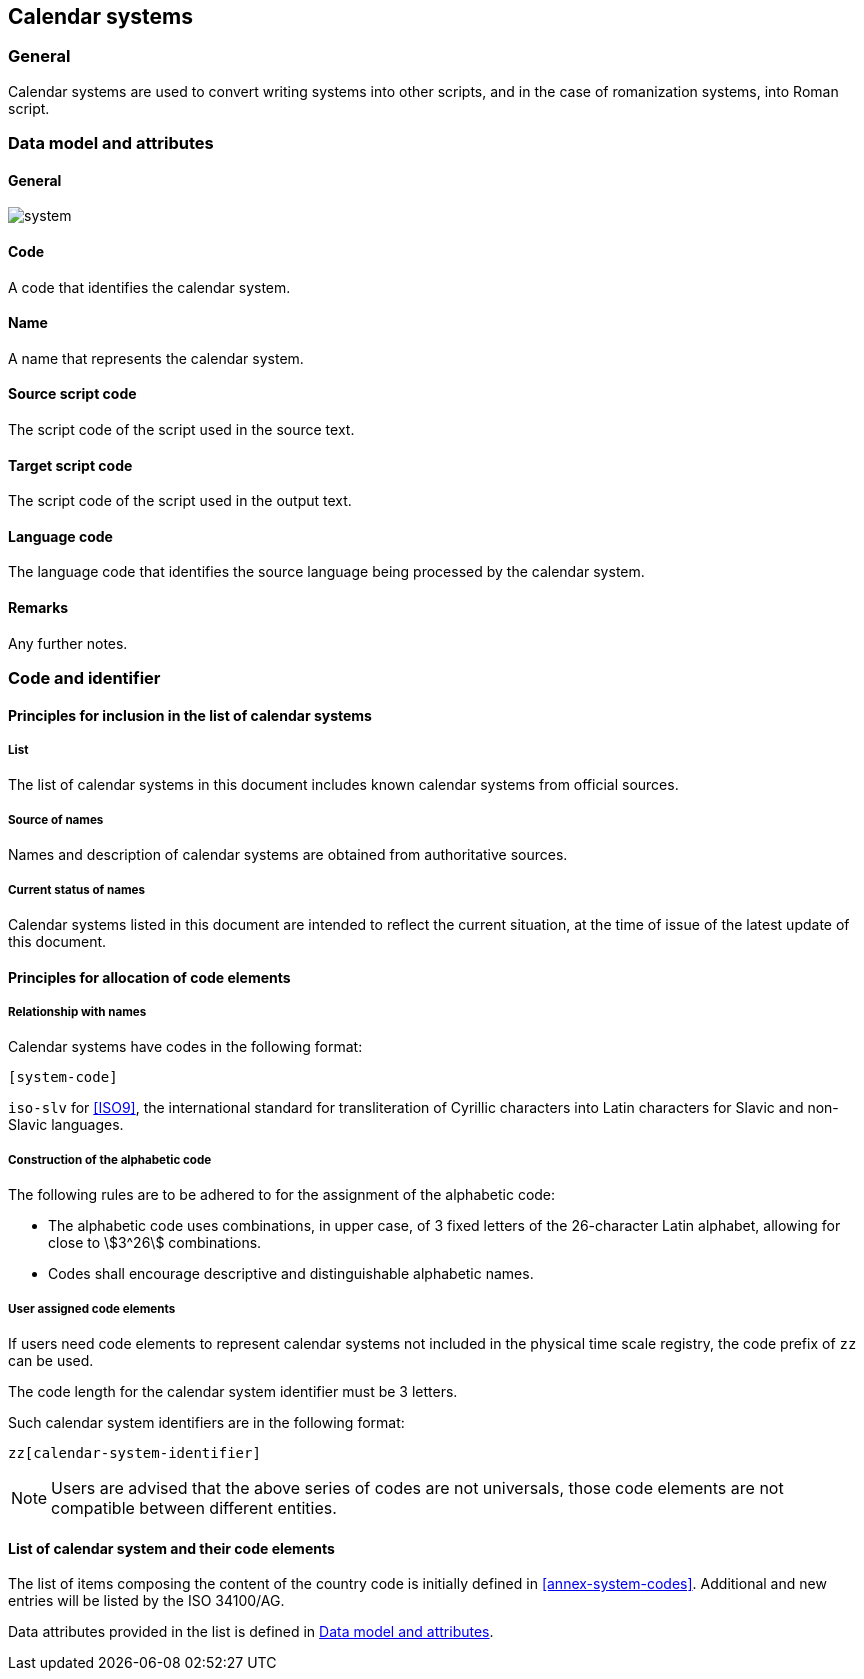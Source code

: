 
== Calendar systems

=== General

Calendar systems are used to convert writing systems
into other scripts, and in the case of romanization systems, into Roman script.



[[ts-data-model]]
=== Data model and attributes

==== General

image::system.png[]


==== Code

A code that identifies the calendar system.


==== Name

A name that represents the calendar system.


==== Source script code

The script code of the script used in the source text.


==== Target script code

The script code of the script used in the output text.


==== Language code

The language code that identifies the source language being processed
by the calendar system.


==== Remarks

Any further notes.


=== Code and identifier

==== Principles for inclusion in the list of calendar systems

===== List

The list of calendar systems in this document includes known
calendar systems from official sources.


===== Source of names

Names and description of calendar systems are
obtained from authoritative sources.

===== Current status of names

Calendar systems listed in this document are intended to reflect the current situation, at the time of issue of the latest update of this document.



==== Principles for allocation of code elements

===== Relationship with names

Calendar systems have codes in the following format:

[source]
----
[system-code]
----

[example]
`iso-slv` for <<ISO9>>, the international standard for transliteration of Cyrillic characters into Latin characters for Slavic and non-Slavic languages.


===== Construction of the alphabetic code

The following rules are to be adhered to for the assignment of the alphabetic code:

* The alphabetic code uses combinations, in upper case, of 3 fixed letters of the 26-character Latin alphabet, allowing for close to stem:[3^26] combinations.

* Codes shall encourage descriptive and distinguishable alphabetic names.


===== User assigned code elements

If users need code elements to represent calendar systems not included in the physical time scale registry, the code prefix of `zz` can be used.

The code length for the calendar system identifier must be 3 letters.

Such calendar system identifiers are in the following format:

[source]
----
zz[calendar-system-identifier]
----

////
[example]
`xx-unece-cet` is an example of a user-assigned private code for a physical time scale published by the UN/ECE.
////

NOTE: Users are advised that the above series of codes are not universals, those code elements are not compatible between different entities.


==== List of calendar system and their code elements

The list of items composing the content of the country code is initially defined in <<annex-system-codes>>.
Additional and new entries will be listed by the ISO 34100/AG.

Data attributes provided in the list is defined in <<ts-data-model>>.

